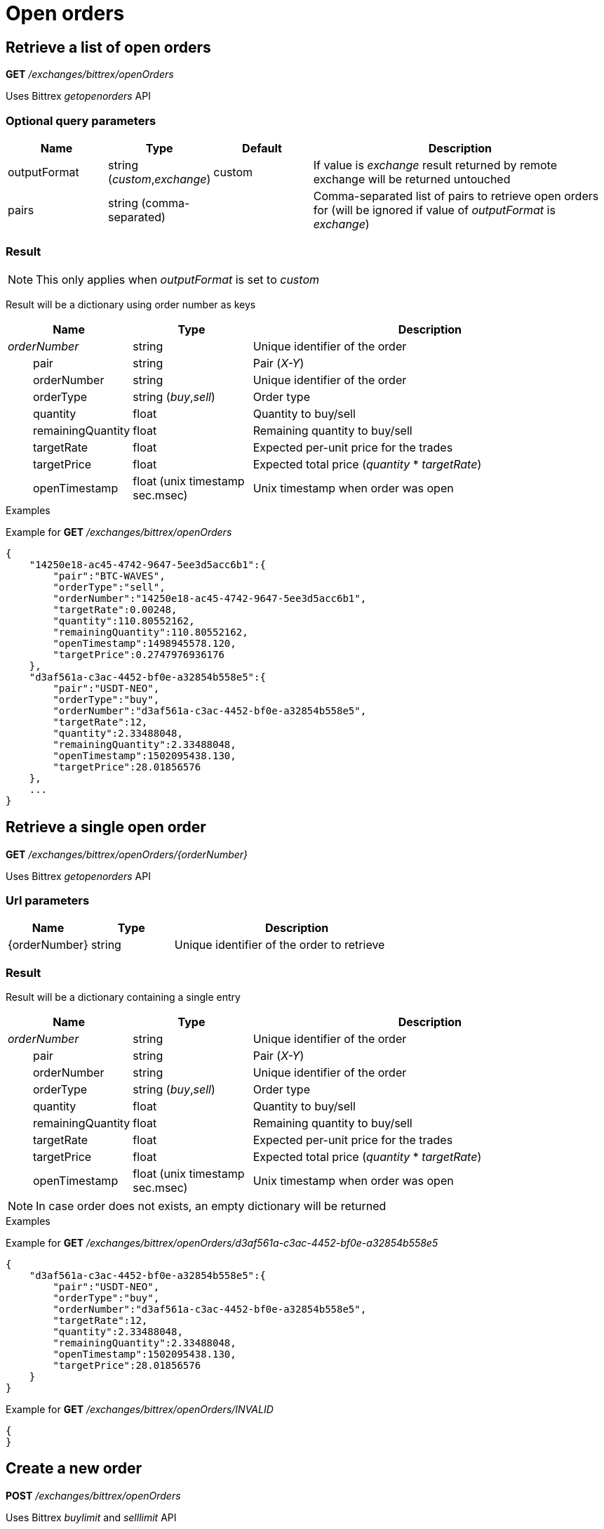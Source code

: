 = Open orders

== Retrieve a list of open orders

*GET* _/exchanges/bittrex/openOrders_

Uses Bittrex _getopenorders_ API

=== Optional query parameters

[cols="1,1a,1a,3a", options="header"]
|===

|Name
|Type
|Default
|Description

|outputFormat
|string (_custom_,_exchange_)
|custom
|If value is _exchange_ result returned by remote exchange will be returned untouched

|pairs
|string (comma-separated)
|
|Comma-separated list of pairs to retrieve open orders for (will be ignored if value of _outputFormat_ is _exchange_)

|===

=== Result

[NOTE]
====
This only applies when _outputFormat_ is set to _custom_
====

Result will be a dictionary using order number as keys

[cols="1,1a,3a", options="header"]
|===
|Name
|Type
|Description

|_orderNumber_
|string
|Unique identifier of the order

|{nbsp}{nbsp}{nbsp}{nbsp}{nbsp}{nbsp}{nbsp}{nbsp}pair
|string
|Pair (_X-Y_)

|{nbsp}{nbsp}{nbsp}{nbsp}{nbsp}{nbsp}{nbsp}{nbsp}orderNumber
|string
|Unique identifier of the order

|{nbsp}{nbsp}{nbsp}{nbsp}{nbsp}{nbsp}{nbsp}{nbsp}orderType
|string (_buy_,_sell_)
|Order type

|{nbsp}{nbsp}{nbsp}{nbsp}{nbsp}{nbsp}{nbsp}{nbsp}quantity
|float
|Quantity to buy/sell

|{nbsp}{nbsp}{nbsp}{nbsp}{nbsp}{nbsp}{nbsp}{nbsp}remainingQuantity
|float
|Remaining quantity to buy/sell

|{nbsp}{nbsp}{nbsp}{nbsp}{nbsp}{nbsp}{nbsp}{nbsp}targetRate
|float
|Expected per-unit price for the trades

|{nbsp}{nbsp}{nbsp}{nbsp}{nbsp}{nbsp}{nbsp}{nbsp}targetPrice
|float
|Expected total price (_quantity_ * _targetRate_)

|{nbsp}{nbsp}{nbsp}{nbsp}{nbsp}{nbsp}{nbsp}{nbsp}openTimestamp
|float (unix timestamp sec.msec)
|Unix timestamp when order was open

|===

.Examples

Example for *GET* _/exchanges/bittrex/openOrders_

[source,json]
----
{
    "14250e18-ac45-4742-9647-5ee3d5acc6b1":{
        "pair":"BTC-WAVES",
        "orderType":"sell",
        "orderNumber":"14250e18-ac45-4742-9647-5ee3d5acc6b1",
        "targetRate":0.00248,
        "quantity":110.80552162,
        "remainingQuantity":110.80552162,
        "openTimestamp":1498945578.120,
        "targetPrice":0.2747976936176
    },
    "d3af561a-c3ac-4452-bf0e-a32854b558e5":{
        "pair":"USDT-NEO",
        "orderType":"buy",
        "orderNumber":"d3af561a-c3ac-4452-bf0e-a32854b558e5",
        "targetRate":12,
        "quantity":2.33488048,
        "remainingQuantity":2.33488048,
        "openTimestamp":1502095438.130,
        "targetPrice":28.01856576
    },
    ...
}
----

== Retrieve a single open order

*GET* _/exchanges/bittrex/openOrders/{orderNumber}_

Uses Bittrex _getopenorders_ API

=== Url parameters

[cols="1,1a,3a", options="header"]
|===

|Name
|Type
|Description

|{orderNumber}
|string
|Unique identifier of the order to retrieve

|===

=== Result

Result will be a dictionary containing a single entry

[cols="1,1a,3a", options="header"]
|===
|Name
|Type
|Description

|_orderNumber_
|string
|Unique identifier of the order

|{nbsp}{nbsp}{nbsp}{nbsp}{nbsp}{nbsp}{nbsp}{nbsp}pair
|string
|Pair (_X-Y_)

|{nbsp}{nbsp}{nbsp}{nbsp}{nbsp}{nbsp}{nbsp}{nbsp}orderNumber
|string
|Unique identifier of the order

|{nbsp}{nbsp}{nbsp}{nbsp}{nbsp}{nbsp}{nbsp}{nbsp}orderType
|string (_buy_,_sell_)
|Order type

|{nbsp}{nbsp}{nbsp}{nbsp}{nbsp}{nbsp}{nbsp}{nbsp}quantity
|float
|Quantity to buy/sell

|{nbsp}{nbsp}{nbsp}{nbsp}{nbsp}{nbsp}{nbsp}{nbsp}remainingQuantity
|float
|Remaining quantity to buy/sell

|{nbsp}{nbsp}{nbsp}{nbsp}{nbsp}{nbsp}{nbsp}{nbsp}targetRate
|float
|Expected per-unit price for the trades

|{nbsp}{nbsp}{nbsp}{nbsp}{nbsp}{nbsp}{nbsp}{nbsp}targetPrice
|float
|Expected total price (_quantity_ * _targetRate_)

|{nbsp}{nbsp}{nbsp}{nbsp}{nbsp}{nbsp}{nbsp}{nbsp}openTimestamp
|float (unix timestamp sec.msec)
|Unix timestamp when order was open

|===

[NOTE]
====
In case order does not exists, an empty dictionary will be returned
====

.Examples

Example for *GET* _/exchanges/bittrex/openOrders/d3af561a-c3ac-4452-bf0e-a32854b558e5_

[source,json]
----
{
    "d3af561a-c3ac-4452-bf0e-a32854b558e5":{
        "pair":"USDT-NEO",
        "orderType":"buy",
        "orderNumber":"d3af561a-c3ac-4452-bf0e-a32854b558e5",
        "targetRate":12,
        "quantity":2.33488048,
        "remainingQuantity":2.33488048,
        "openTimestamp":1502095438.130,
        "targetPrice":28.01856576
    }
}
----

Example for *GET* _/exchanges/bittrex/openOrders/INVALID_

[source,json]
----
{
}
----

== Create a new order

*POST* _/exchanges/bittrex/openOrders_

Uses Bittrex _buylimit_ and _selllimit_ API

[NOTE]
====
Query parameters can be sent in one of the following format :

* directly in the url (as usually done in GET requests)
* in the body (_application/x-www-form-urlencoded_)
====

=== Mandatory query parameters

[cols="1,1a,1a", options="header"]
|===

|Name
|Type
|Description

|pair
|string
|Pair (_X-Y_)

|orderType
|string (_buy_,_sell_)
|Order type to create

|quantity
|float
|Quantity to buy/sell

|targetRate
|float
|Expected per-unit price for the trades

|===

=== Optional query parameters

[cols="1,1a,1a,3a", options="header"]
|===

|Name
|Type
|Default
|Description

|outputFormat
|string (_custom_,_exchange_)
|custom
|If value is _exchange_ result returned by remote exchange will be returned untouched

|===

=== Result

[NOTE]
====
This only applies when _outputFormat_ is set to _custom_
====

Result will be as below

[cols="1,1a,3a", options="header"]
|===
|Name
|Type
|Description

|orderNumber
|string
|Unique identifier of the new order

|===

.Examples

Example for *POST* _/exchanges/bittrex/openOrders?orderType=buy&pair=USDT-ETH&quantity=5&targetRate=220_

[source,json]
----
{
    "orderNumber": "d3af561a-c3ac-4452-be0e-a32854b558e5"
}
----

== Cancel an order

*DELETE* _/exchanges/bittrex/openOrders/{orderNumber}_

Uses Bittrex _cancel_ API

=== Url parameters

[cols="1,1a,3a", options="header"]
|===

|Name
|Type
|Description

|{orderNumber}
|string
|Unique identifier of the order to cancel

|===

=== Optional query parameters

[cols="1,1a,1a,3a", options="header"]
|===

|Name
|Type
|Default
|Description

|outputFormat
|string (_custom_,_exchange_)
|custom
|If value is _exchange_ result returned by remote exchange will be returned untouched

|===

=== Result

[NOTE]
====
This only applies when _outputFormat_ is set to _custom_
====

Result will be an empty dictionary

.Examples

Example for *DELETE* _/exchanges/bittrex/openOrders/d3af561a-c3ac-4452-be0e-a32854b558e5_

[source,json]
----
{
}
----
